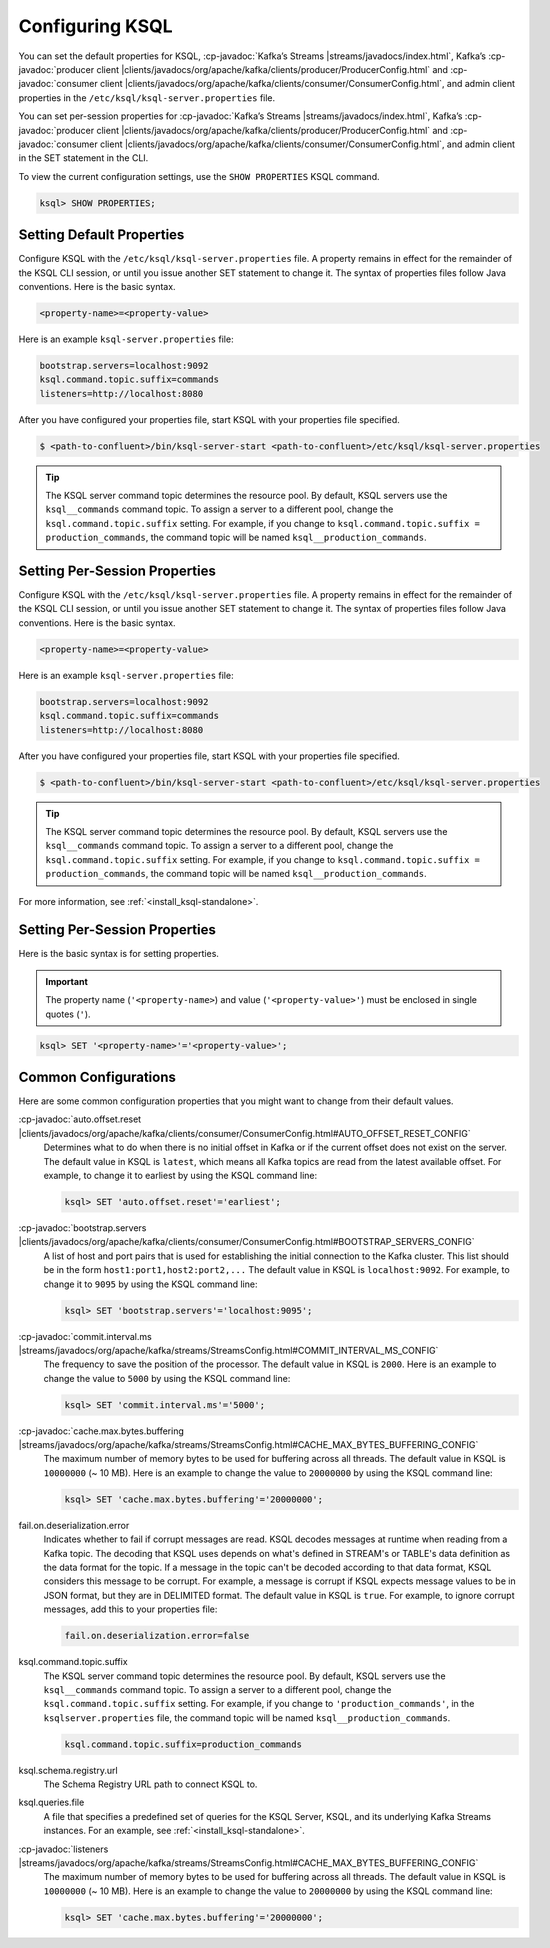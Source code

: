 .. _configuring-ksql:

Configuring KSQL
================

You can set the default properties for KSQL, :cp-javadoc:`Kafka’s Streams |streams/javadocs/index.html`, Kafka’s
:cp-javadoc:`producer client |clients/javadocs/org/apache/kafka/clients/producer/ProducerConfig.html` and
:cp-javadoc:`consumer client |clients/javadocs/org/apache/kafka/clients/consumer/ConsumerConfig.html`, and admin client properties in the ``/etc/ksql/ksql-server.properties`` file.

You can set per-session properties for :cp-javadoc:`Kafka’s Streams |streams/javadocs/index.html`, Kafka’s
:cp-javadoc:`producer client |clients/javadocs/org/apache/kafka/clients/producer/ProducerConfig.html` and
:cp-javadoc:`consumer client |clients/javadocs/org/apache/kafka/clients/consumer/ConsumerConfig.html`, and admin client in
the SET statement in the CLI.

To view the current configuration settings, use the ``SHOW PROPERTIES`` KSQL command.

.. code:: sql

        ksql> SHOW PROPERTIES;

Setting Default Properties
--------------------------
Configure KSQL with the ``/etc/ksql/ksql-server.properties`` file. A property remains in effect for the remainder of the KSQL
CLI session, or until you issue another SET statement to change it. The syntax of properties files follow Java conventions.
Here is the basic syntax.

.. code:: java

    <property-name>=<property-value>

Here is an example ``ksql-server.properties`` file:

.. code:: java

        bootstrap.servers=localhost:9092
        ksql.command.topic.suffix=commands
        listeners=http://localhost:8080

After you have configured your properties file, start KSQL with your properties file specified.

.. code:: bash

    $ <path-to-confluent>/bin/ksql-server-start <path-to-confluent>/etc/ksql/ksql-server.properties

.. tip:: The KSQL server command topic determines the resource pool. By default, KSQL servers use the ``ksql__commands`` command topic. To assign a server to a different pool, change the ``ksql.command.topic.suffix`` setting. For example, if you change to ``ksql.command.topic.suffix = production_commands``, the command topic will be named ``ksql__production_commands``.

Setting Per-Session Properties
------------------------------

Configure KSQL with the ``/etc/ksql/ksql-server.properties`` file. A property remains in effect for the remainder of the KSQL
CLI session, or until you issue another SET statement to change it. The syntax of properties files follow Java conventions.
Here is the basic syntax.

.. code:: java

    <property-name>=<property-value>

Here is an example ``ksql-server.properties`` file:

.. code:: java

        bootstrap.servers=localhost:9092
        ksql.command.topic.suffix=commands
        listeners=http://localhost:8080

After you have configured your properties file, start KSQL with your properties file specified.

.. code:: bash

    $ <path-to-confluent>/bin/ksql-server-start <path-to-confluent>/etc/ksql/ksql-server.properties

.. tip:: The KSQL server command topic determines the resource pool. By default, KSQL servers use the ``ksql__commands`` command topic. To assign a server to a different pool, change the ``ksql.command.topic.suffix`` setting. For example, if you change to ``ksql.command.topic.suffix = production_commands``, the command topic will be named ``ksql__production_commands``.

For more information, see :ref:`<install_ksql-standalone>`.

Setting Per-Session Properties
------------------------------

Here is the basic syntax is for setting properties.


.. important:: The property name (``'<property-name>``) and value (``'<property-value>'``) must be enclosed in single quotes (``'``).

.. code:: sql

        ksql> SET '<property-name>'='<property-value>';

.. _common-configs:

Common Configurations
---------------------

Here are some common configuration properties that you might want to change from their default values.

:cp-javadoc:`auto.offset.reset |clients/javadocs/org/apache/kafka/clients/consumer/ConsumerConfig.html#AUTO_OFFSET_RESET_CONFIG`
   Determines what to do when there is no initial offset in Kafka or if the current offset does not exist on the server. The
   default value in KSQL is ``latest``, which means all Kafka topics are read from the latest available offset. For example,
   to change it to earliest by using the KSQL command line:

   .. code:: bash

    ksql> SET 'auto.offset.reset'='earliest';

:cp-javadoc:`bootstrap.servers |clients/javadocs/org/apache/kafka/clients/consumer/ConsumerConfig.html#BOOTSTRAP_SERVERS_CONFIG`
   A list of host and port pairs that is used for establishing the initial connection to the Kafka cluster. This list should be
   in the form ``host1:port1,host2:port2,...`` The default value in KSQL is ``localhost:9092``. For example, to change it to ``9095``
   by using the KSQL command line:

   .. code:: bash

    ksql> SET 'bootstrap.servers'='localhost:9095';


:cp-javadoc:`commit.interval.ms |streams/javadocs/org/apache/kafka/streams/StreamsConfig.html#COMMIT_INTERVAL_MS_CONFIG`
   The frequency to save the position of the processor. The default value in KSQL is ``2000``. Here is an example to change
   the value to ``5000`` by using the KSQL command line:

   .. code:: bash

    ksql> SET 'commit.interval.ms'='5000';

:cp-javadoc:`cache.max.bytes.buffering |streams/javadocs/org/apache/kafka/streams/StreamsConfig.html#CACHE_MAX_BYTES_BUFFERING_CONFIG`
   The maximum number of memory bytes to be used for buffering across all threads. The default value in KSQL is ``10000000`` (~ 10 MB).
   Here is an example to change the value to ``20000000`` by using the KSQL command line:

   .. code:: bash

    ksql> SET 'cache.max.bytes.buffering'='20000000';

fail.on.deserialization.error
    Indicates whether to fail if corrupt messages are read. KSQL decodes messages at runtime when reading from a Kafka topic. The
    decoding that KSQL uses depends on what's defined in STREAM's or TABLE's data definition as the data format for the
    topic. If a message in the topic can't be decoded according to that data format, KSQL considers this message to be
    corrupt. For example, a message is corrupt if KSQL expects message values to be in JSON format, but they are in
    DELIMITED format. The default value in KSQL is ``true``. For example, to ignore corrupt messages, add this to your
    properties file:

    .. code:: java

        fail.on.deserialization.error=false

ksql.command.topic.suffix
    The KSQL server command topic determines the resource pool. By default, KSQL servers use the ``ksql__commands`` command topic.
    To assign a server to a different pool, change the ``ksql.command.topic.suffix`` setting. For example, if you change to ``'production_commands'``, in the ``ksqlserver.properties`` file, the command topic will be named ``ksql__production_commands``.

    .. code:: java

        ksql.command.topic.suffix=production_commands

ksql.schema.registry.url
    The Schema Registry URL path to connect KSQL to.

ksql.queries.file
    A file that specifies a predefined set of queries for the KSQL Server, KSQL, and its underlying Kafka Streams instances.
    For an example, see :ref:`<install_ksql-standalone>`.

:cp-javadoc:`listeners |streams/javadocs/org/apache/kafka/streams/StreamsConfig.html#CACHE_MAX_BYTES_BUFFERING_CONFIG`
   The maximum number of memory bytes to be used for buffering across all threads. The default value in KSQL is ``10000000`` (~ 10 MB).
   Here is an example to change the value to ``20000000`` by using the KSQL command line:

   .. code:: bash

    ksql> SET 'cache.max.bytes.buffering'='20000000';

